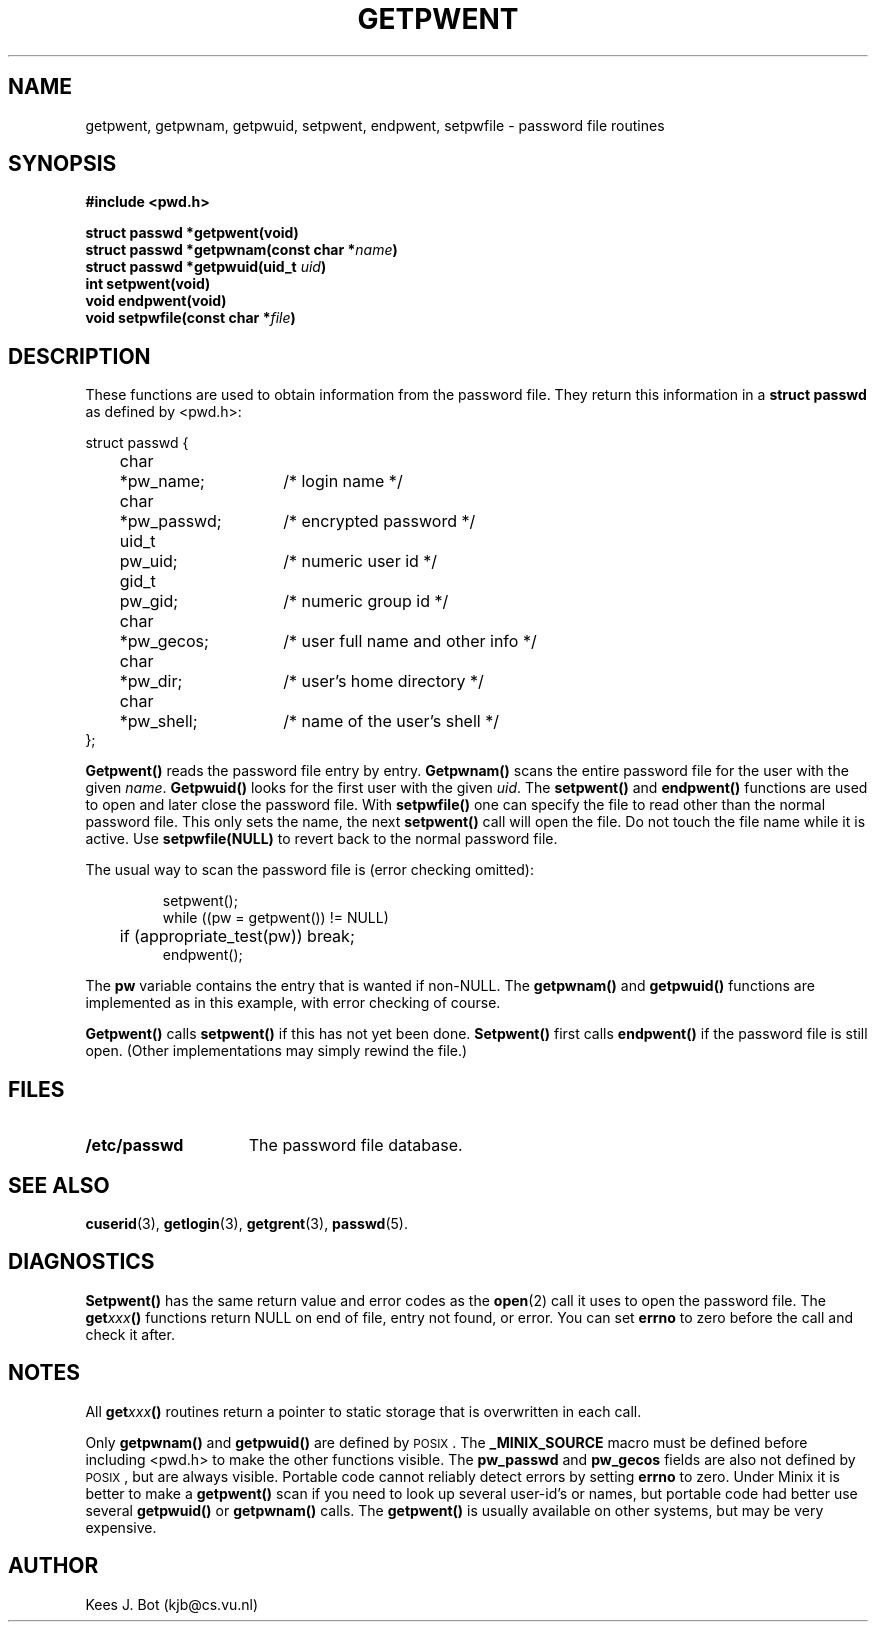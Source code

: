 .TH GETPWENT 3
.SH NAME
getpwent, getpwnam, getpwuid, setpwent, endpwent, setpwfile \- password file routines
.SH SYNOPSIS
.ft B
.nf
#include <pwd.h>

struct passwd *getpwent(void)
struct passwd *getpwnam(const char *\fIname\fP)
struct passwd *getpwuid(uid_t \fIuid\fP)
int setpwent(void)
void endpwent(void)
void setpwfile(const char *\fIfile\fP)
.fi
.ft P
.SH DESCRIPTION
These functions are used to obtain information from the password file.  They
return this information in a
.B struct passwd
as defined by <pwd.h>:
.PP
.nf
.ta +4n +6n +15n
struct passwd {
	char	*pw_name;	/* login name */
	char	*pw_passwd;	/* encrypted password */
	uid_t	pw_uid;	/* numeric user id */
	gid_t	pw_gid;	/* numeric group id */
	char	*pw_gecos;	/* user full name and other info */
	char	*pw_dir;	/* user's home directory */
	char	*pw_shell;	/* name of the user's shell */
};
.fi
.PP
.B Getpwent()
reads the password file entry by entry.
.B Getpwnam()
scans the entire password file for the user with the given
.IR name .
.B Getpwuid()
looks for the first user with the given
.IR uid .
The
.B setpwent()
and
.B endpwent()
functions are used to open and later close the password file.  With
.B setpwfile()
one can specify the file to read other than the normal password file.  This
only sets the name, the next
.B setpwent()
call will open the file.  Do not touch the file name while it is active.
Use
.B setpwfile(NULL)
to revert back to the normal password file.
.PP
The usual way to scan the password file is (error checking omitted):
.PP
.RS
.nf
.DT
setpwent();
while ((pw = getpwent()) != NULL)
	if (appropriate_test(pw)) break;
endpwent();
.fi
.RE
.PP
The
.B pw
variable contains the entry that is wanted if non-NULL.  The
.B getpwnam()
and
.B getpwuid()
functions are implemented as in this example, with error checking of course.
.PP
.B Getpwent()
calls
.B setpwent()
if this has not yet been done.
.B Setpwent()
first calls
.B endpwent()
if the password file is still open.  (Other implementations may simply
rewind the file.)
.SH FILES
.TP 15
.B /etc/passwd
The password file database.
.SH "SEE ALSO"
.BR cuserid (3),
.BR getlogin (3),
.BR getgrent (3),
.BR passwd (5).
.SH DIAGNOSTICS
.B Setpwent()
has the same return value and error codes as the
.BR open (2)
call it uses to open the password file.  The
.BI get xxx ()
functions return NULL on end of file, entry not found, or error.  You can
set
.B errno
to zero before the call and check it after.
.SH NOTES
All
.BI get xxx ()
routines return a pointer to static storage that is overwritten in each call.
.PP
Only
.B getpwnam()
and
.B getpwuid()
are defined by \s-2POSIX\s+2.  The
.B _MINIX_SOURCE
macro must be defined before including <pwd.h> to make the other functions
visible.  The
.B pw_passwd
and
.B pw_gecos
fields are also not defined by \s-2POSIX\s+2, but are always visible.
Portable code cannot reliably detect errors by setting
.B errno
to zero.  Under Minix it is better to make a
.B getpwent()
scan if you need to look up several user-id's or names, but portable code
had better use several
.B getpwuid()
or
.B getpwnam()
calls.  The
.B getpwent()
is usually available on other systems, but may be very expensive.
.SH AUTHOR
Kees J. Bot (kjb@cs.vu.nl)
